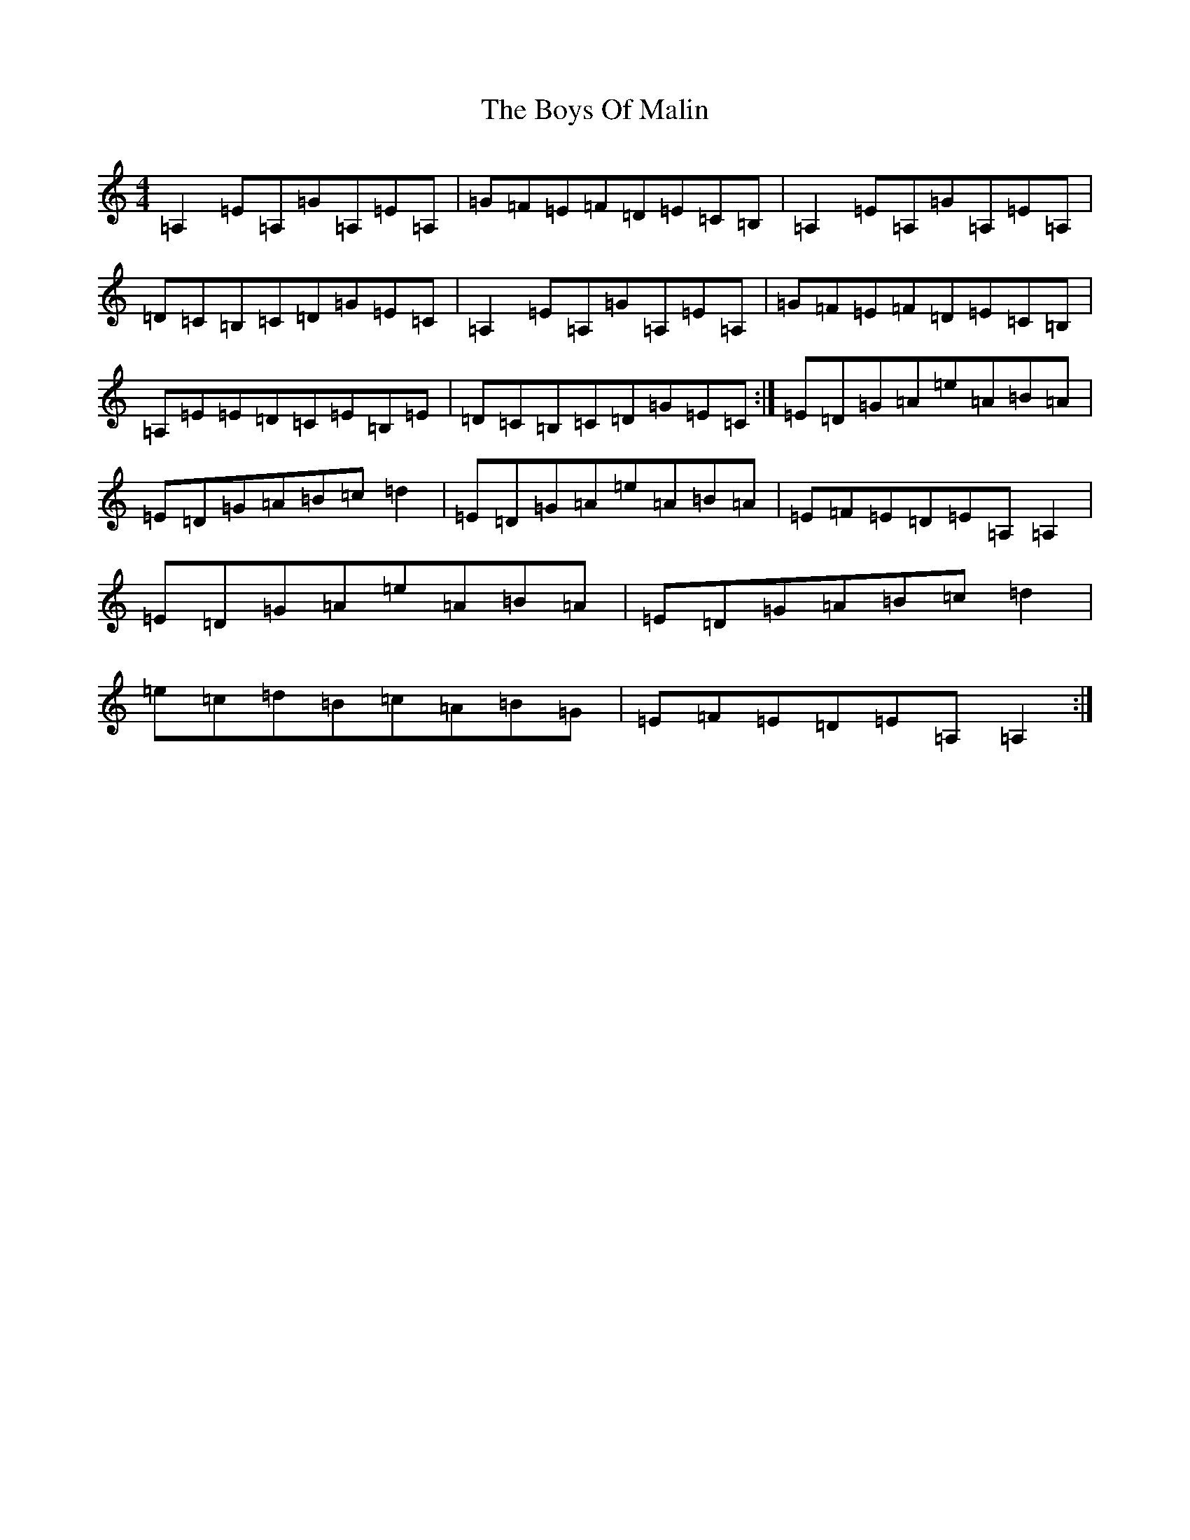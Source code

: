 X: 5137
T: Boys Of Malin, The
S: https://thesession.org/tunes/11#setting44139
Z: A Major
R: reel
M:4/4
L:1/8
K: C Major
=A,2=E=A,=G=A,=E=A,|=G=F=E=F=D=E=C=B,|=A,2=E=A,=G=A,=E=A,|=D=C=B,=C=D=G=E=C|=A,2=E=A,=G=A,=E=A,|=G=F=E=F=D=E=C=B,|=A,=E=E=D=C=E=B,=E|=D=C=B,=C=D=G=E=C:|=E=D=G=A=e=A=B=A|=E=D=G=A=B=c=d2|=E=D=G=A=e=A=B=A|=E=F=E=D=E=A,=A,2|=E=D=G=A=e=A=B=A|=E=D=G=A=B=c=d2|=e=c=d=B=c=A=B=G|=E=F=E=D=E=A,=A,2:|